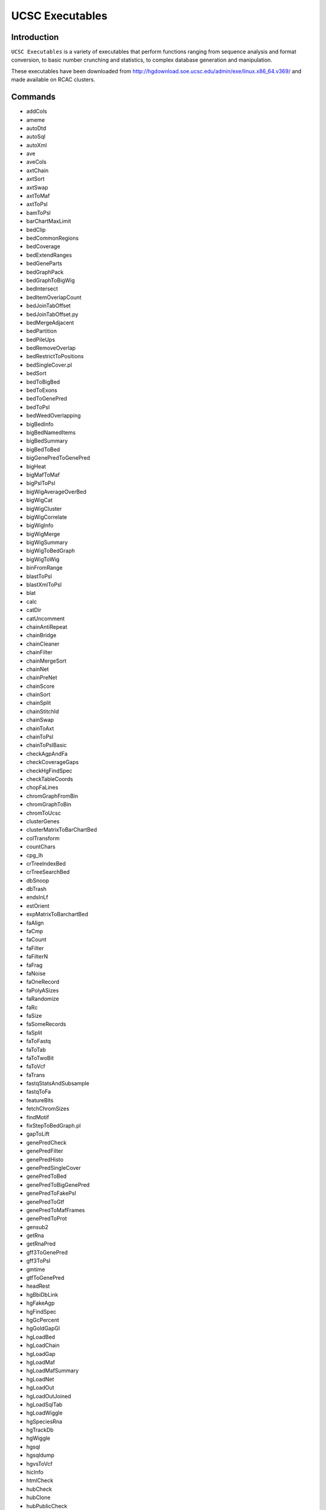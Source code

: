 .. _backbone-label:  

UCSC Executables
============================== 

Introduction
~~~~~~~
``UCSC Executables`` is a variety of executables that perform functions ranging from sequence analysis and format conversion, to basic number crunching and statistics, to complex database generation and manipulation.  

These executables have been downloaded from http://hgdownload.soe.ucsc.edu/admin/exe/linux.x86_64.v369/ and made available on RCAC clusters.  


Commands
~~~~~~
- addCols
- ameme
- autoDtd
- autoSql
- autoXml
- ave
- aveCols
- axtChain
- axtSort
- axtSwap
- axtToMaf
- axtToPsl
- bamToPsl
- barChartMaxLimit
- bedClip
- bedCommonRegions
- bedCoverage
- bedExtendRanges
- bedGeneParts
- bedGraphPack
- bedGraphToBigWig
- bedIntersect
- bedItemOverlapCount
- bedJoinTabOffset
- bedJoinTabOffset.py
- bedMergeAdjacent
- bedPartition
- bedPileUps
- bedRemoveOverlap
- bedRestrictToPositions
- bedSingleCover.pl
- bedSort
- bedToBigBed
- bedToExons
- bedToGenePred
- bedToPsl
- bedWeedOverlapping
- bigBedInfo
- bigBedNamedItems
- bigBedSummary
- bigBedToBed
- bigGenePredToGenePred
- bigHeat
- bigMafToMaf
- bigPslToPsl
- bigWigAverageOverBed
- bigWigCat
- bigWigCluster
- bigWigCorrelate
- bigWigInfo
- bigWigMerge
- bigWigSummary
- bigWigToBedGraph
- bigWigToWig
- binFromRange
- blastToPsl
- blastXmlToPsl
- blat
- calc
- catDir
- catUncomment
- chainAntiRepeat
- chainBridge
- chainCleaner
- chainFilter
- chainMergeSort
- chainNet
- chainPreNet
- chainScore
- chainSort
- chainSplit
- chainStitchId
- chainSwap
- chainToAxt
- chainToPsl
- chainToPslBasic
- checkAgpAndFa
- checkCoverageGaps
- checkHgFindSpec
- checkTableCoords
- chopFaLines
- chromGraphFromBin
- chromGraphToBin
- chromToUcsc
- clusterGenes
- clusterMatrixToBarChartBed
- colTransform
- countChars
- cpg_lh
- crTreeIndexBed
- crTreeSearchBed
- dbSnoop
- dbTrash
- endsInLf
- estOrient
- expMatrixToBarchartBed
- faAlign
- faCmp
- faCount
- faFilter
- faFilterN
- faFrag
- faNoise
- faOneRecord
- faPolyASizes
- faRandomize
- faRc
- faSize
- faSomeRecords
- faSplit
- faToFastq
- faToTab
- faToTwoBit
- faToVcf
- faTrans
- fastqStatsAndSubsample
- fastqToFa
- featureBits
- fetchChromSizes
- findMotif
- fixStepToBedGraph.pl
- gapToLift
- genePredCheck
- genePredFilter
- genePredHisto
- genePredSingleCover
- genePredToBed
- genePredToBigGenePred
- genePredToFakePsl
- genePredToGtf
- genePredToMafFrames
- genePredToProt
- gensub2
- getRna
- getRnaPred
- gff3ToGenePred
- gff3ToPsl
- gmtime
- gtfToGenePred
- headRest
- hgBbiDbLink
- hgFakeAgp
- hgFindSpec
- hgGcPercent
- hgGoldGapGl
- hgLoadBed
- hgLoadChain
- hgLoadGap
- hgLoadMaf
- hgLoadMafSummary
- hgLoadNet
- hgLoadOut
- hgLoadOutJoined
- hgLoadSqlTab
- hgLoadWiggle
- hgSpeciesRna
- hgTrackDb
- hgWiggle
- hgsql
- hgsqldump
- hgvsToVcf
- hicInfo
- htmlCheck
- hubCheck
- hubClone
- hubPublicCheck
- ixIxx
- lastz-1.04.00
- lastz_D-1.04.00
- lavToAxt
- lavToPsl
- ldHgGene
- liftOver
- liftOverMerge
- liftUp
- linesToRa
- localtime
- mafAddIRows
- mafAddQRows
- mafCoverage
- mafFetch
- mafFilter
- mafFrag
- mafFrags
- mafGene
- mafMeFirst
- mafNoAlign
- mafOrder
- mafRanges
- mafSpeciesList
- mafSpeciesSubset
- mafSplit
- mafSplitPos
- mafToAxt
- mafToBigMaf
- mafToPsl
- mafToSnpBed
- mafsInRegion
- makeTableList
- maskOutFa
- matrixClusterColumns
- matrixMarketToTsv
- matrixNormalize
- mktime
- mrnaToGene
- netChainSubset
- netClass
- netFilter
- netSplit
- netSyntenic
- netToAxt
- netToBed
- newProg
- newPythonProg
- nibFrag
- nibSize
- oligoMatch
- overlapSelect
- para
- paraFetch
- paraHub
- paraHubStop
- paraNode
- paraNodeStart
- paraNodeStatus
- paraNodeStop
- paraSync
- paraTestJob
- parasol
- positionalTblCheck
- pslCDnaFilter
- pslCat
- pslCheck
- pslDropOverlap
- pslFilter
- pslHisto
- pslLiftSubrangeBlat
- pslMap
- pslMapPostChain
- pslMrnaCover
- pslPairs
- pslPartition
- pslPosTarget
- pslPretty
- pslRc
- pslRecalcMatch
- pslRemoveFrameShifts
- pslReps
- pslScore
- pslSelect
- pslSomeRecords
- pslSort
- pslSortAcc
- pslStats
- pslSwap
- pslToBed
- pslToBigPsl
- pslToChain
- pslToPslx
- pslxToFa
- qaToQac
- qacAgpLift
- qacToQa
- qacToWig
- raSqlQuery
- raToLines
- raToTab
- randomLines
- rmFaDups
- rowsToCols
- sizeof
- spacedToTab
- splitFile
- splitFileByColumn
- sqlToXml
- strexCalc
- stringify
- subChar
- subColumn
- tabQuery
- tailLines
- tdbQuery
- tdbRename
- tdbSort
- textHistogram
- tickToDate
- toLower
- toUpper
- trackDbIndexBb
- transMapPslToGenePred
- trfBig
- twoBitDup
- twoBitInfo
- twoBitMask
- twoBitToFa
- ucscApiClient
- udr
- vai.pl
- validateFiles
- validateManifest
- varStepToBedGraph.pl
- webSync
- wigCorrelate
- wigEncode
- wigToBigWig
- wordLine
- xmlCat
- xmlToSql

Module
~~~~~~~
You can load the modules by::

    module load biocontainers
    module load ucsc_genome_toolkit/369

Example job
~~~~~~
To run UCSC executables on our our clusters::

    #!/bin/bash
    #SBATCH -A myallocation     # Allocation name 
    #SBATCH -t 1:00:00
    #SBATCH -N 1
    #SBATCH -n 12
    #SBATCH --job-name=UCSC
    #SBATCH --mail-type=FAIL,BEGIN,END
    #SBATCH --error=%x-%J-%u.err
    #SBATCH --output=%x-%J-%u.out

    module --force purge
    ml biocontainers ucsc_genome_toolkit/369
    
    blat genome.fasta input.fasta blat.out
    fastqToFa input.fastq  output.fasta 
